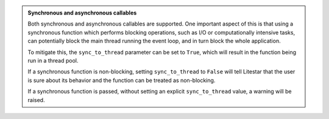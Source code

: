 .. admonition:: Synchronous and asynchronous callables
    :class: important

    Both synchronous and asynchronous callables are supported. One important
    aspect of this is that using a synchronous function which performs blocking
    operations, such as I/O or computationally intensive tasks, can potentially
    block the main thread running the event loop, and in turn block the whole
    application.

    To mitigate this, the ``sync_to_thread`` parameter can be set to ``True``, which
    will result in the function being run in a thread pool.

    If a synchronous function is non-blocking, setting ``sync_to_thread`` to ``False``
    will tell Litestar that the user is sure about its behavior
    and the function can be treated as non-blocking.

    If a synchronous function is passed, without setting an explicit ``sync_to_thread``
    value, a warning will be raised.

    .. seealso::

        :doc:`/topics/sync-vs-async`
